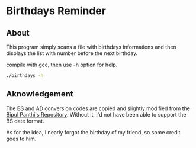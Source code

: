 * Birthdays Reminder

** About
This program simply scans a file with birthdays informations and then displays the list with number before the next birthday.

compile with gcc, then use -h option for help.

#+BEGIN_SRC sh
./birthdays -h
#+END_SRC

#+RESULTS:
| Birthday | reminders | for  | Constant | display   |      |       |             |
| Options: |           |      |          |           |      |       |             |
|          | -u        | val  | upper    | limit     | of   | days, | val=(0-366) |
|          | -l        | val  | lower    | limit     | of   | days, | val=(0-366) |
|          | -t        | Show | today's  | birthdays | only |       |             |
|          | -d        | Show | today's  | date      | in   | BS    |             |


** Aknowledgement
The BS and AD conversion codes are copied and slightly modified from the [[https://github.com/bpanthi977/calendar][Bipul Panthi's Repository]]. Without it, I'd not have been able to support the BS date format. 

As for the idea, I nearly forgot the birthday of my friend, so some credit goes to him. 
